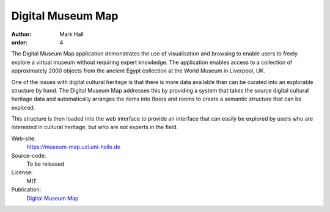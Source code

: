 Digital Museum Map
##################

:author: Mark Hall
:order: 4

The Digital Museum Map application demonstrates the use of visualisation and
browsing to enable users to freely explore a virtual museum without requiring
expert knowledge. The application enables access to a collection of approximately
2000 objects from the ancient Egypt collection at the World Museum in Liverpool,
UK.

One of the issues with digital cultural heritage is that there is more data
available than can be curated into an explorable structure by hand. The Digital
Museum Map addresses this by providing a system that takes the source digital
cultural heritage data and automatically arranges the items into floors and
rooms to create a semantic structure that can be explored.

This structure is then loaded into the web interface to provide an interface
that can easily be explored by users who are interested in cultural heritage,
but who are not experts in the field.

Web-site:
  https://museum-map.uzi.uni-halle.de
Source-code:
  To be released
License:
  MIT
Publication:
  `Digital Museum Map <{filename}../publications.rst#publication-Hall2018>`_
